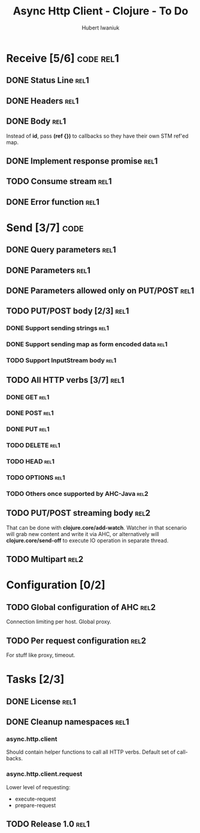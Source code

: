 #+TITLE: Async Http Client - Clojure - To Do
#+AUTHOR: Hubert Iwaniuk
#+EMAIL: neotyk@kungfoo.pl
#+INFOJS_OPT: view:info toc:1

* Receive [5/6]                                                   :code:rel1:
** DONE Status Line                                                     :rel1:
** DONE Headers                                                         :rel1:
** DONE Body                                                            :rel1:
   Instead of *id*, pass *(ref {})* to callbacks so they have their own
   STM ref'ed map.
** DONE Implement response *promise*                                    :rel1:
** TODO Consume stream                                                  :rel1:
** DONE Error function                                                  :rel1:
* Send [3/7]                                                           :code:
** DONE Query parameters                                               :rel1:
** DONE Parameters                                                     :rel1:
** DONE Parameters allowed only on PUT/POST                            :rel1:
** TODO PUT/POST body [2/3]                                            :rel1:
*** DONE Support sending strings                                       :rel1:
*** DONE Support sending map as form encoded data                      :rel1:
*** TODO Support InputStream body                                      :rel1:
** TODO All HTTP verbs [3/7]                                           :rel1:
*** DONE GET                                                           :rel1:
*** DONE POST                                                          :rel1:
*** DONE PUT                                                           :rel1:
*** TODO DELETE                                                        :rel1:
*** TODO HEAD                                                          :rel1:
*** TODO OPTIONS                                                       :rel1:
*** TODO Others once supported by AHC-Java                             :rel2:
** TODO PUT/POST streaming body                                        :rel2:
   That can be done with *clojure.core/add-watch*.
   Watcher in that scenario will grab new content and write it via
   AHC, or alternatively will *clojure.core/send-off* to execute
   IO operation in separate thread.
** TODO Multipart                                                      :rel2:
* Configuration [0/2]
** TODO Global configuration of AHC                                    :rel2:
   Connection limiting per host.
   Global proxy.
** TODO Per request configuration                                      :rel2:
   For stuff like proxy, timeout.
* Tasks [2/3]
** DONE License                                                         :rel1:
** DONE Cleanup namespaces                                              :rel1:
*** async.http.client
    Should contain helper functions to call all HTTP verbs.
    Default set of call-backs.
*** async.http.client.request
    Lower level of requesting:
    - execute-request
    - prepare-request
** TODO Release 1.0                                                     :rel1:
